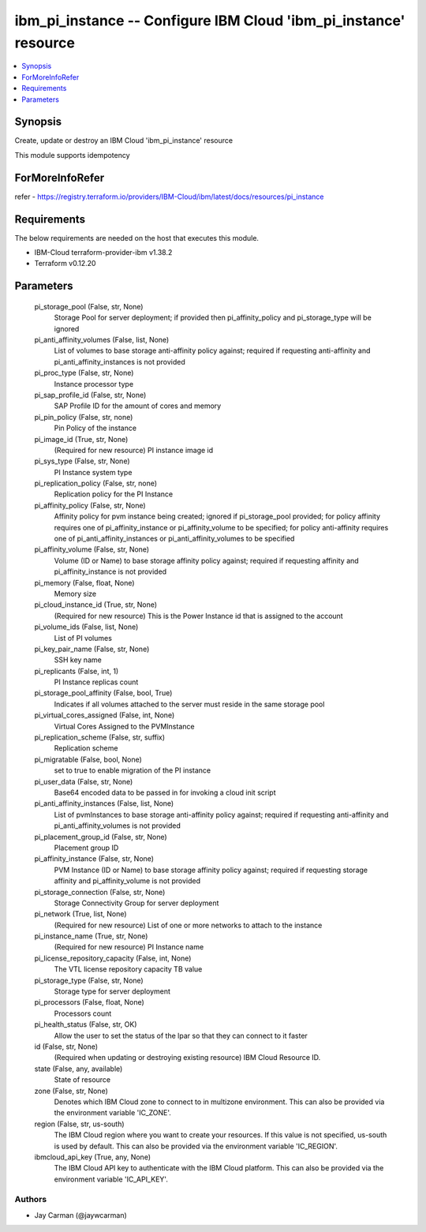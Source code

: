 
ibm_pi_instance -- Configure IBM Cloud 'ibm_pi_instance' resource
=================================================================

.. contents::
   :local:
   :depth: 1


Synopsis
--------

Create, update or destroy an IBM Cloud 'ibm_pi_instance' resource

This module supports idempotency


ForMoreInfoRefer
----------------
refer - https://registry.terraform.io/providers/IBM-Cloud/ibm/latest/docs/resources/pi_instance

Requirements
------------
The below requirements are needed on the host that executes this module.

- IBM-Cloud terraform-provider-ibm v1.38.2
- Terraform v0.12.20



Parameters
----------

  pi_storage_pool (False, str, None)
    Storage Pool for server deployment; if provided then pi_affinity_policy and pi_storage_type will be ignored


  pi_anti_affinity_volumes (False, list, None)
    List of volumes to base storage anti-affinity policy against; required if requesting anti-affinity and pi_anti_affinity_instances is not provided


  pi_proc_type (False, str, None)
    Instance processor type


  pi_sap_profile_id (False, str, None)
    SAP Profile ID for the amount of cores and memory


  pi_pin_policy (False, str, none)
    Pin Policy of the instance


  pi_image_id (True, str, None)
    (Required for new resource) PI instance image id


  pi_sys_type (False, str, None)
    PI Instance system type


  pi_replication_policy (False, str, none)
    Replication policy for the PI Instance


  pi_affinity_policy (False, str, None)
    Affinity policy for pvm instance being created; ignored if pi_storage_pool provided; for policy affinity requires one of pi_affinity_instance or pi_affinity_volume to be specified; for policy anti-affinity requires one of pi_anti_affinity_instances or pi_anti_affinity_volumes to be specified


  pi_affinity_volume (False, str, None)
    Volume (ID or Name) to base storage affinity policy against; required if requesting affinity and pi_affinity_instance is not provided


  pi_memory (False, float, None)
    Memory size


  pi_cloud_instance_id (True, str, None)
    (Required for new resource) This is the Power Instance id that is assigned to the account


  pi_volume_ids (False, list, None)
    List of PI volumes


  pi_key_pair_name (False, str, None)
    SSH key name


  pi_replicants (False, int, 1)
    PI Instance replicas count


  pi_storage_pool_affinity (False, bool, True)
    Indicates if all volumes attached to the server must reside in the same storage pool


  pi_virtual_cores_assigned (False, int, None)
    Virtual Cores Assigned to the PVMInstance


  pi_replication_scheme (False, str, suffix)
    Replication scheme


  pi_migratable (False, bool, None)
    set to true to enable migration of the PI instance


  pi_user_data (False, str, None)
    Base64 encoded data to be passed in for invoking a cloud init script


  pi_anti_affinity_instances (False, list, None)
    List of pvmInstances to base storage anti-affinity policy against; required if requesting anti-affinity and pi_anti_affinity_volumes is not provided


  pi_placement_group_id (False, str, None)
    Placement group ID


  pi_affinity_instance (False, str, None)
    PVM Instance (ID or Name) to base storage affinity policy against; required if requesting storage affinity and pi_affinity_volume is not provided


  pi_storage_connection (False, str, None)
    Storage Connectivity Group for server deployment


  pi_network (True, list, None)
    (Required for new resource) List of one or more networks to attach to the instance


  pi_instance_name (True, str, None)
    (Required for new resource) PI Instance name


  pi_license_repository_capacity (False, int, None)
    The VTL license repository capacity TB value


  pi_storage_type (False, str, None)
    Storage type for server deployment


  pi_processors (False, float, None)
    Processors count


  pi_health_status (False, str, OK)
    Allow the user to set the status of the lpar so that they can connect to it faster


  id (False, str, None)
    (Required when updating or destroying existing resource) IBM Cloud Resource ID.


  state (False, any, available)
    State of resource


  zone (False, str, None)
    Denotes which IBM Cloud zone to connect to in multizone environment. This can also be provided via the environment variable 'IC_ZONE'.


  region (False, str, us-south)
    The IBM Cloud region where you want to create your resources. If this value is not specified, us-south is used by default. This can also be provided via the environment variable 'IC_REGION'.


  ibmcloud_api_key (True, any, None)
    The IBM Cloud API key to authenticate with the IBM Cloud platform. This can also be provided via the environment variable 'IC_API_KEY'.













Authors
~~~~~~~

- Jay Carman (@jaywcarman)


